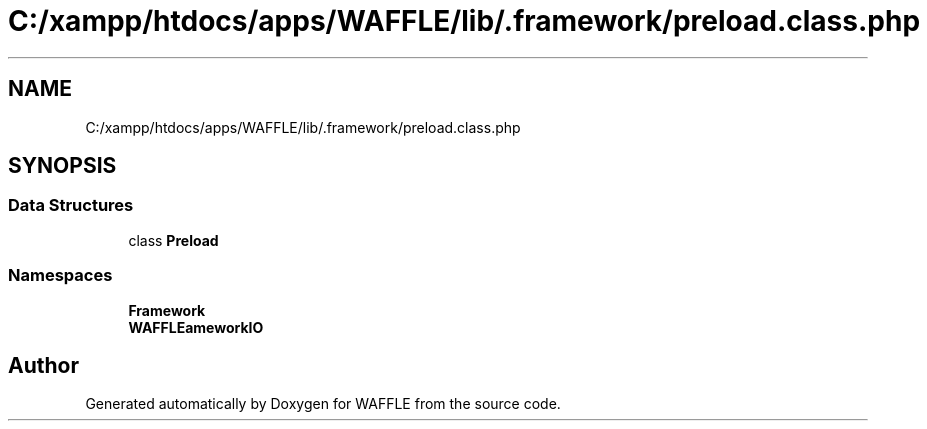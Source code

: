 .TH "C:/xampp/htdocs/apps/WAFFLE/lib/.framework/preload.class.php" 3 "Thu Jan 19 2017" "Version 0.2.3-prerelease+build" "WAFFLE" \" -*- nroff -*-
.ad l
.nh
.SH NAME
C:/xampp/htdocs/apps/WAFFLE/lib/.framework/preload.class.php
.SH SYNOPSIS
.br
.PP
.SS "Data Structures"

.in +1c
.ti -1c
.RI "class \fBPreload\fP"
.br
.in -1c
.SS "Namespaces"

.in +1c
.ti -1c
.RI " \fBFramework\fP"
.br
.ti -1c
.RI " \fBWAFFLE\\Framework\\IO\fP"
.br
.in -1c
.SH "Author"
.PP 
Generated automatically by Doxygen for WAFFLE from the source code\&.
